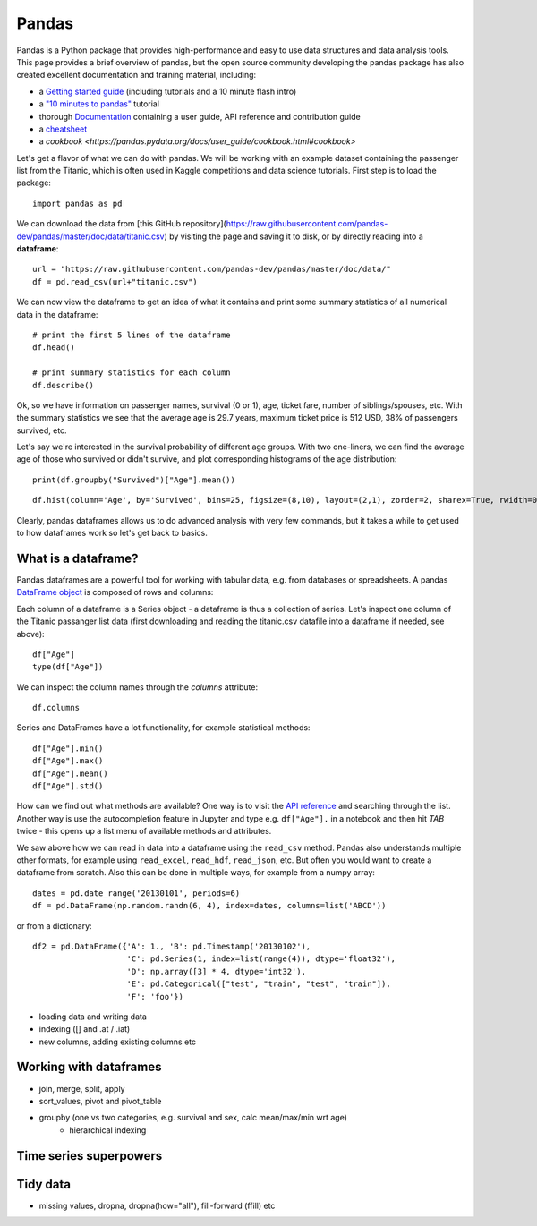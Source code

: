 Pandas
======

.. questions::

   - How do we learn a new Python package?
   - How can I use pandas dataframes in my research? 

.. objectives::

   - Get a feeling for what can be done with the pandas package
   - Learn basic usage of pandas dataframes



Pandas is a Python package that provides high-performance and easy to use 
data structures and data analysis tools.  
This page provides a brief overview of pandas, but the open source community 
developing the pandas package has also created excellent documentation and training 
material, including: 

- a  `Getting started guide <https://pandas.pydata.org/getting_started.html>`__ 
  (including tutorials and a 10 minute flash intro)
- a `"10 minutes to pandas" <https://pandas.pydata.org/docs/user_guide/10min.html#min>`__
  tutorial
- thorough `Documentation <https://pandas.pydata.org/docs/>`__ containing a user guide, 
  API reference and contribution guide
- a `cheatsheet <https://pandas.pydata.org/Pandas_Cheat_Sheet.pdf>`__ 
- a `cookbook <https://pandas.pydata.org/docs/user_guide/cookbook.html#cookbook>`

Let's get a flavor of what we can do with pandas. We will be working with an
example dataset containing the passenger list from the Titanic, which is often used in Kaggle competitions and data science tutorials. First step is to load the package::

    import pandas as pd

We can download the data from [this GitHub repository](https://raw.githubusercontent.com/pandas-dev/pandas/master/doc/data/titanic.csv) 
by visiting the page and saving it to disk, or by directly reading into 
a **dataframe**::

    url = "https://raw.githubusercontent.com/pandas-dev/pandas/master/doc/data/"
    df = pd.read_csv(url+"titanic.csv")

We can now view the dataframe to get an idea of what it contains and
print some summary statistics of all numerical data in the dataframe::

    # print the first 5 lines of the dataframe
    df.head()  
    
    # print summary statistics for each column
    df.describe()  


Ok, so we have information on passenger names, survival (0 or 1), age, 
ticket fare, number of siblings/spouses, etc. With the summary statistics we see that the average age is 29.7 years, maximum ticket price is 512 USD, 38\% of passengers survived, etc.

Let's say we're interested in the survival probability of different age groups. With two one-liners, we can find the average age of those who survived or didn't survive, and plot corresponding histograms of the age distribution::

    print(df.groupby("Survived")["Age"].mean())

::

    df.hist(column='Age', by='Survived', bins=25, figsize=(8,10), layout=(2,1), zorder=2, sharex=True, rwidth=0.9);
    

Clearly, pandas dataframes allows us to do advanced analysis with very few commands, but it takes a while to get used to how dataframes work so let's get back to basics.



What is a dataframe?
--------------------

Pandas dataframes are a powerful tool for working with tabular data, 
e.g. from databases or spreadsheets. A pandas 
`DataFrame object <https://pandas.pydata.org/docs/reference/api/pandas.DataFrame.html#pandas.DataFrame>`__ 
is composed of rows and columns:

.. image:: img/01_table_dataframe.svg

Each column of a dataframe is a Series object - a dataframe is thus a collection 
of series. Let's inspect one column of the Titanic passanger list data 
(first downloading and reading the titanic.csv datafile into a dataframe if needed, 
see above)::

    df["Age"]
    type(df["Age"])

We can inspect the column names through the `columns` attribute::

    df.columns

Series and DataFrames have a lot functionality, for example statistical 
methods::

    df["Age"].min()
    df["Age"].max()
    df["Age"].mean()
    df["Age"].std()

How can we find out what methods are available? One way is to visit 
the `API reference <https://pandas.pydata.org/docs/reference/frame.html>`__ 
and searching through the list. 
Another way is use the autocompletion feature in Jupyter and type e.g. 
``df["Age"].`` in a notebook and then hit `TAB` twice - this opens up a list menu of available methods and attributes.


We saw above how we can read in data into a dataframe using the ``read_csv`` method.
Pandas also understands multiple other formats, for example using ``read_excel``,  
``read_hdf``, ``read_json``, etc. 
But often you would want to create a dataframe from scratch. Also this can be done 
in multiple ways, for example from a numpy array::

    dates = pd.date_range('20130101', periods=6)
    df = pd.DataFrame(np.random.randn(6, 4), index=dates, columns=list('ABCD'))

or from a dictionary::

    df2 = pd.DataFrame({'A': 1., 'B': pd.Timestamp('20130102'), 
                        'C': pd.Series(1, index=list(range(4)), dtype='float32'),
                        'D': np.array([3] * 4, dtype='int32'),
                        'E': pd.Categorical(["test", "train", "test", "train"]),
                        'F': 'foo'})



- loading data and writing data
- indexing ([] and .at / .iat)
- new columns, adding existing columns etc


Working with dataframes
-----------------------

- join, merge, split, apply
- sort_values, pivot and pivot_table
- groupby (one vs two categories, e.g. survival and sex, calc mean/max/min wrt age)
    - hierarchical indexing

Time series superpowers
-----------------------

Tidy data
---------

- missing values, dropna, dropna(how="all"), fill-forward (ffill) etc



.. challenge:: Extracting information from a dataframe

    Investigate the family size of the passengers, i.e. the "SibSp" column.

    - What different family sizes exist in the passenger list? Hint: try the `unique` method 
    - What are the names of the people in the largest family group?
    - Create a histogram showing the distribution of family sizes 

.. keypoints::

   - K1
   - K2
